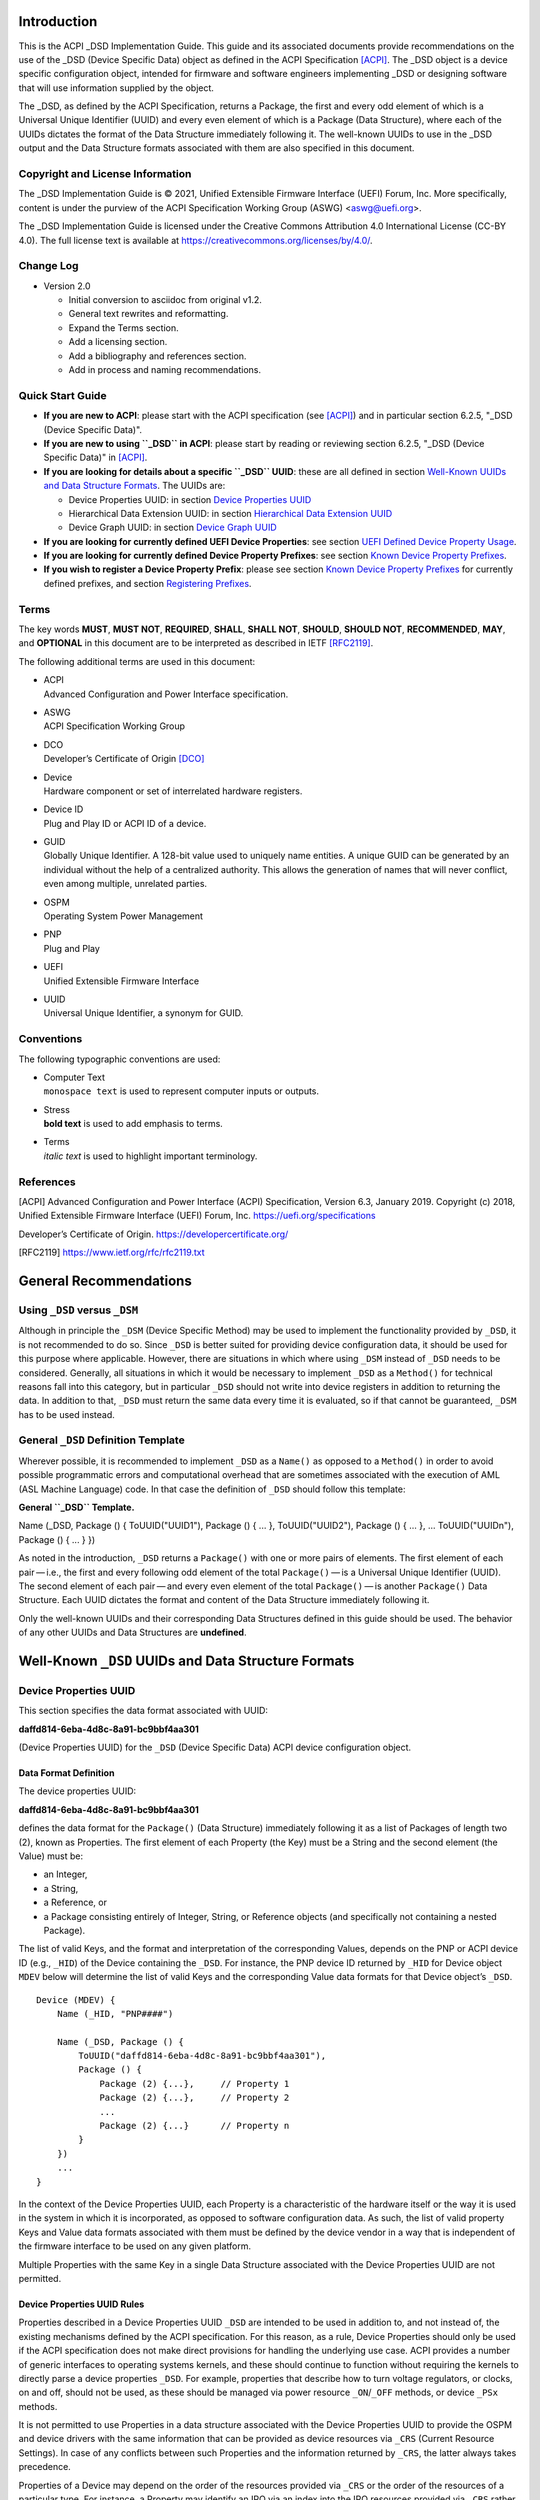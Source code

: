 Introduction
============

This is the ACPI \_DSD Implementation Guide. This guide and its
associated documents provide recommendations on the use of the \_DSD
(Device Specific Data) object as defined in the ACPI Specification
`[ACPI] <#ACPI>`__. The \_DSD object is a device specific configuration
object, intended for firmware and software engineers implementing \_DSD
or designing software that will use information supplied by the object.

The \_DSD, as defined by the ACPI Specification, returns a Package, the
first and every odd element of which is a Universal Unique Identifier
(UUID) and every even element of which is a Package (Data Structure),
where each of the UUIDs dictates the format of the Data Structure
immediately following it. The well-known UUIDs to use in the \_DSD
output and the Data Structure formats associated with them are also
specified in this document.

Copyright and License Information
---------------------------------

The \_DSD Implementation Guide is © 2021, Unified Extensible Firmware
Interface (UEFI) Forum, Inc. More specifically, content is under the
purview of the ACPI Specification Working Group (ASWG) <aswg@uefi.org>.

The \_DSD Implementation Guide is licensed under the Creative Commons
Attribution 4.0 International License (CC-BY 4.0). The full license text
is available at
`https://creativecommons.org/licenses/by/4.0/ <https://creativecommons.org/licenses/by/4.0/>`__.

Change Log
----------

-  Version 2.0

   -  Initial conversion to asciidoc from original v1.2.

   -  General text rewrites and reformatting.

   -  Expand the Terms section.

   -  Add a licensing section.

   -  Add a bibliography and references section.

   -  Add in process and naming recommendations.

Quick Start Guide
-----------------

-  **If you are new to ACPI**: please start with the ACPI specification
   (see `[ACPI] <#ACPI>`__) and in particular section 6.2.5, "_DSD
   (Device Specific Data)".

-  **If you are new to using ``_DSD`` in ACPI**: please start by reading
   or reviewing section 6.2.5, "_DSD (Device Specific Data)" in
   `[ACPI] <#ACPI>`__.

-  **If you are looking for details about a specific ``_DSD`` UUID**:
   these are all defined in section `Well-Known UUIDs and Data Structure
   Formats <#_well_known_dsd_uuids_and_data_structure_formats>`__. The
   UUIDs are:

   -  Device Properties UUID: in section `Device Properties
      UUID <#_device_properties_uuid>`__

   -  Hierarchical Data Extension UUID: in section `Hierarchical Data
      Extension UUID <#_hierarchical_data_extension_uuid>`__

   -  Device Graph UUID: in section `Device Graph
      UUID <#_device_graph_uuid>`__

-  **If you are looking for currently defined UEFI Device Properties**:
   see section `UEFI Defined Device Property
   Usage <#_uefi_defined_device_property_usage>`__.

-  **If you are looking for currently defined Device Property
   Prefixes**: see section `Known Device Property
   Prefixes <#_known_device_property_prefixes>`__.

-  **If you wish to register a Device Property Prefix**: please see
   section `Known Device Property
   Prefixes <#_known_device_property_prefixes>`__ for currently defined
   prefixes, and section `Registering
   Prefixes <#_registering_prefixes>`__.

Terms
-----

The key words **MUST**, **MUST NOT**, **REQUIRED**, **SHALL**, **SHALL
NOT**, **SHOULD**, **SHOULD NOT**, **RECOMMENDED**, **MAY**, and
**OPTIONAL** in this document are to be interpreted as described in IETF
`[RFC2119] <#RFC2119>`__.

The following additional terms are used in this document:

-  | ACPI
   | Advanced Configuration and Power Interface specification.

-  | ASWG
   | ACPI Specification Working Group

-  | DCO
   | Developer’s Certificate of Origin `[DCO] <#DCO>`__

-  | Device
   | Hardware component or set of interrelated hardware registers.

-  | Device ID
   | Plug and Play ID or ACPI ID of a device.

-  | GUID
   | Globally Unique Identifier. A 128-bit value used to uniquely name
     entities. A unique GUID can be generated by an individual without
     the help of a centralized authority. This allows the generation of
     names that will never conflict, even among multiple, unrelated
     parties.

-  | OSPM
   | Operating System Power Management

-  | PNP
   | Plug and Play

-  | UEFI
   | Unified Extensible Firmware Interface

-  | UUID
   | Universal Unique Identifier, a synonym for GUID.

Conventions
-----------

The following typographic conventions are used:

-  | Computer Text
   | ``monospace text`` is used to represent computer inputs or outputs.

-  | Stress
   | **bold text** is used to add emphasis to terms.

-  | Terms
   | *italic text* is used to highlight important terminology.

References
----------

.. _section-1:

[ACPI] Advanced Configuration and Power Interface (ACPI) Specification,
Version 6.3, January 2019. Copyright (c) 2018, Unified Extensible
Firmware Interface (UEFI) Forum, Inc.
`https://uefi.org/specifications <https://uefi.org/specifications>`__

Developer’s Certificate of Origin.
`https://developercertificate.org/ <https://developercertificate.org/>`__

[RFC2119]
`https://www.ietf.org/rfc/rfc2119.txt <https://www.ietf.org/rfc/rfc2119.txt>`__

General Recommendations
=======================

Using ``_DSD`` versus ``_DSM``
------------------------------

Although in principle the ``_DSM`` (Device Specific Method) may be used
to implement the functionality provided by ``_DSD``, it is not
recommended to do so. Since ``_DSD`` is better suited for providing
device configuration data, it should be used for this purpose where
applicable. However, there are situations in which where using ``_DSM``
instead of ``_DSD`` needs to be considered. Generally, all situations in
which it would be necessary to implement ``_DSD`` as a ``Method()`` for
technical reasons fall into this category, but in particular ``_DSD``
should not write into device registers in addition to returning the
data. In addition to that, ``_DSD`` must return the same data every time
it is evaluated, so if that cannot be guaranteed, ``_DSM`` has to be
used instead.

General ``_DSD`` Definition Template
------------------------------------

Wherever possible, it is recommended to implement ``_DSD`` as a
``Name()`` as opposed to a ``Method()`` in order to avoid possible
programmatic errors and computational overhead that are sometimes
associated with the execution of AML (ASL Machine Language) code. In
that case the definition of ``_DSD`` should follow this template:

**General ``_DSD`` Template.**

Name (_DSD, Package () { ToUUID("UUID1"), Package () { ... },
ToUUID("UUID2"), Package () { ... }, ... ToUUID("UUIDn"), Package () {
... } })

As noted in the introduction, ``_DSD`` returns a ``Package()`` with one
or more pairs of elements. The first element of each pair — i.e., the
first and every following odd element of the total ``Package()`` — is a
Universal Unique Identifier (UUID). The second element of each
pair — and every even element of the total ``Package()`` — is another
``Package()`` Data Structure. Each UUID dictates the format and content
of the Data Structure immediately following it.

Only the well-known UUIDs and their corresponding Data Structures
defined in this guide should be used. The behavior of any other UUIDs
and Data Structures are **undefined**.

Well-Known ``_DSD`` UUIDs and Data Structure Formats
====================================================

Device Properties UUID
----------------------

This section specifies the data format associated with UUID:

**daffd814-6eba-4d8c-8a91-bc9bbf4aa301**

(Device Properties UUID) for the ``_DSD`` (Device Specific Data) ACPI
device configuration object.

Data Format Definition
~~~~~~~~~~~~~~~~~~~~~~

The device properties UUID:

**daffd814-6eba-4d8c-8a91-bc9bbf4aa301**

defines the data format for the ``Package()`` (Data Structure)
immediately following it as a list of Packages of length two (2), known
as Properties. The first element of each Property (the Key) must be a
String and the second element (the Value) must be:

-  an Integer,

-  a String,

-  a Reference, or

-  a Package consisting entirely of Integer, String, or Reference
   objects (and specifically not containing a nested Package).

The list of valid Keys, and the format and interpretation of the
corresponding Values, depends on the PNP or ACPI device ID (e.g.,
``_HID``) of the Device containing the ``_DSD``. For instance, the PNP
device ID returned by ``_HID`` for Device object ``MDEV`` below will
determine the list of valid Keys and the corresponding Value data
formats for that Device object’s ``_DSD``.

::

   Device (MDEV) {
       Name (_HID, "PNP####")

       Name (_DSD, Package () {
           ToUUID("daffd814-6eba-4d8c-8a91-bc9bbf4aa301"),
           Package () {
               Package (2) {...},     // Property 1
               Package (2) {...},     // Property 2
               ...
               Package (2) {...}      // Property n
           }
       })
       ...
   }

In the context of the Device Properties UUID, each Property is a
characteristic of the hardware itself or the way it is used in the
system in which it is incorporated, as opposed to software configuration
data. As such, the list of valid property Keys and Value data formats
associated with them must be defined by the device vendor in a way that
is independent of the firmware interface to be used on any given
platform.

Multiple Properties with the same Key in a single Data Structure
associated with the Device Properties UUID are not permitted.

Device Properties UUID Rules
~~~~~~~~~~~~~~~~~~~~~~~~~~~~

Properties described in a Device Properties UUID ``_DSD`` are intended
to be used in addition to, and not instead of, the existing mechanisms
defined by the ACPI specification. For this reason, as a rule, Device
Properties should only be used if the ACPI specification does not make
direct provisions for handling the underlying use case. ACPI provides a
number of generic interfaces to operating systems kernels, and these
should continue to function without requiring the kernels to directly
parse a device properties ``_DSD``. For example, properties that
describe how to turn voltage regulators, or clocks, on and off, should
not be used, as these should be managed via power resource
``_ON``/``_OFF`` methods, or device ``_PSx`` methods.

It is not permitted to use Properties in a data structure associated
with the Device Properties UUID to provide the OSPM and device drivers
with the same information that can be provided as device resources via
``_CRS`` (Current Resource Settings). In case of any conflicts between
such Properties and the information returned by ``_CRS``, the latter
always takes precedence.

Properties of a Device may depend on the order of the resources provided
via ``_CRS`` or the order of the resources of a particular type. For
instance, a Property may identify an IRQ via an index into the IRQ
resources provided via ``_CRS`` rather than providing an absolute IRQ
number. This avoids duplication between the Properties and ``_CRS``,
making it easier to change the resources of a Device in one place.

Device Property Naming
~~~~~~~~~~~~~~~~~~~~~~

While the Key for a Property may be any String, there is a very high
probability of name collision. For example, two vendors could use the
String ``"serial-number"`` as a Key. The problem is that each vendor may
have very different use cases for the Value. One use case could be a
Boolean value (``"yes"`` means the device has a read-only register that
contains a serial number, ``"no"`` means the device has no such
register). A second use case could be that the value is the actual
serial number ("abcde-123456").

It is highly recommended that each vendor prefix their Key name with
their registered PNP or ACPI vendor ID in order to avoid name
collisions. What the vendor decides to use after the prefix is
completely up to their own discretion. For example, Vendor ABCD would
use ``abcd-serial-number`` instead of ``serial-number``, especially if
the word or term is known to be in common use. Please see `Registering
Prefixes <#_registering_prefixes>`__ for instructions on obtaining a
vendor prefix.

Due to historical usage, Appendix A
`appendix_title <#_deprecated_device_properties>`__ contains a list of
Keys that do not have any prefix at all. These should not be used in the
future; they should be considered deprecated. In Appendix B `UEFI
Defined Device Property
Usage <#_uefi_defined_device_property_usage:>`__, prefixed names for
these same Keys are defined and should be used henceforth.

The reason these older Key definitions have no prefix is that there was
at one time the concept of a global namespace for these Keys, and a
process for registering them and defining them. As a practical matter,
hardware and software vendors have ignored the whole thing and used the
Keys in Appendix A as *de facto* standards. While we still have the idea
of a global namespace for Keys, from now on these must be prefixed with
``uefi-`` in the interest of avoiding name collisions.

Property names that are not one of those grandfathered in through
Appendix A, or defined in Appendix B, or use a prefix not listed in
Appendix C must not be used. The use of ``_DSD`` Device Properties under
those circumstance may have unpredictable outcomes.

.. raw:: html

   <div class="important">

.. raw:: html

   <div class="title">

There is no need to change existing implementations.

.. raw:: html

   </div>

As a pragmatic matter, the use of prefixes and control of the name space
as described here is **optional** so that we do not disturb existing OS
implementations and usage. Existing Device Properties can continue to be
used as they are today; there is no requirement to change them to use
the new prefix scheme.

However, we **highly recommend** that prefixes be used and that they be
registered from this point on for future or new Device Properties. It is
ultimately in everyone’s best interest to be clear on who owns what
Device Properties, and who is responsible for defining them.

.. raw:: html

   </div>

Adding UEFI Device Properties
~~~~~~~~~~~~~~~~~~~~~~~~~~~~~

In order to create a Device Property in the ``uefi`` namespace, it must
be provided as a merge request (MR) to this document via github (see
`https://github.com/UEFI/DSD-Guide <https://github.com/UEFI/DSD-Guide>`__,
and the file ``src/dsd-guide.adoc``). When submitting the MR, please
provide a rationale for singling out this Key/Value pair as something
that needs to be defined globally. Further, please provide a description
of how the Key/Value pair is to be used, with a definition of the
allowed values, and a brief example. Something similar to the
definitions in Appendix B `UEFI Defined Device Property
Usage <#_uefi_defined_device_property_usage:>`__ will speed up the
process.

Each MR will be reviewed by the UEFI Forum (specifically, the ACPI
Specification Working Group or ASWG) at the next available opportunity.
Acceptance, refusal, or suggested improvements, will be discussed on
github.

Once accepted, the MR will be merged into this document as part of the
next release.

Please note that each MR must also provide a Developer’s Certificate of
Origin `[DCO] <#DCO>`__ before it can be merged into this document.

Registering Prefixes
~~~~~~~~~~~~~~~~~~~~

In Appendix C `Known Device Property
Prefixes <#_known_device_property_prefixes>`__ is a list of the
currently known Key prefixes. Any vendor wishing to claim a prefix may
do so by requesting a merge request (MR) to this document via github
(see
`https://github.com/UEFI/DSD-Guide <https://github.com/UEFI/DSD-Guide>`__,
and the file ``src/dsd-guide.adoc``). When submitting the MR, there are
only two things needed: the change requested to Appendix C `Known Device
Property Prefixes <#_known_device_property_prefixes>`__ and a
Developer’s Certificate of Origin `[DCO] <#DCO>`__.

How the vendor chooses to define anything after their prefix is entirely
up to them. For example, always assume that ``abcd-frammis`` and
``lmno-frammis`` are very different Keys, even though both have
``frammis`` in the name; vendor ``abcd`` and vendor ``lmno`` could have
radically different semantics for the term ``frammis``.

Each MR will be be reviewed by the maintainers of this document.
Acceptance, refusal, or suggested improvements, will be discussed on
github.

Once accepted, the MR will be merged into this document as part of the
next release.

Examples
~~~~~~~~

Example Valid Property Representations
^^^^^^^^^^^^^^^^^^^^^^^^^^^^^^^^^^^^^^

The following examples illustrate valid Property Value data types for
the Device Properties UUID.

::

   Package (2) {"xxyy-length", 16}
   Package (2) {"xxyy-device", \_SB.FOO.BAZ}
   Package (2) {"xxyy-sizes", Package (3) {16, 32, 0}}
   Package (2) {"xxyy-labels", Package (4) {"foo", _SB.FOO, "bar", __SB.BAR)}
   Package (2) {"xxyy-default-state", "on"}

Please note that the use of the prefix ``xxyy-`` is an example **only**,
and is not meant to reflect any vendor’s actual usage.

Dependencies on ``_CRS`` When Using ``_DSD``
~~~~~~~~~~~~~~~~~~~~~~~~~~~~~~~~~~~~~~~~~~~~

The following example illustrates a dependency of Properties returned by
``_DSD`` (with the Device Properties UUID) on device resources returned
by ``_CRS``. In this particular case, the ``"gpios"`` Properties
returned by the ``_DSD`` for devices ``LEDH`` and ``LEDM`` contain
references to ``GpioIo`` resources in the ``_CRS`` of device ``LEDS``.

Each of these references consists of a path to the device object
containing the ``_CRS`` in question and three integer numbers. The first
two of these numbers are indexes to the ``_CRS`` content. Specifically,
they are the index of the ``GpioIo`` resource and the index of the pin
in that resource’s GPIO pin list pointed to by the given reference,
respectively. The fourth number is an additional parameter to be
consumed by the driver of the ``LEDS`` device.

This means that the ``"gpios"`` Property of device ``LEDH`` in this
example points to the first (index 0) ``GpioIo`` resource in the
``_CRS`` of device ``LEDS`` and to the first (index 0) pin in its GPIO
pin list (pin 10). In turn, the ``"gpios"`` Property of device ``LEDM``
points to the second (index 1) ``GpioIo`` resource in the ``_CRS`` of
device ``LEDS`` and to the first (index 0) pin in its GPIO pin list (pin
11).

::

   Scope (\_SB.PCI0.LPC)
   {
       Device (LEDS)
       {
           Name (_HID, "PNP####")

           Name (_CRS, ResourceTemplate ()
           {
               GpioIo (Exclusive, PullDown, 0, 0, IoRestrictionOutputOnly,
                       "\\_SB.PCI0.LPC", 0, ResourceConsumer,,) { 10 }
               GpioIo (Exclusive, PullUp, 0, 0, IoRestrictionInputOnly,
                       "\\_SB.PCI0.LPC", 0, ResourceConsumer,,) { 11 }
           })

           Device (LEDH)
           {
               Name (_HID, "PNP####")
               Name (_DSD, Package () {
                   ToUUID("daffd814-6eba-4d8c-8a91-bc9bbf4aa301"),
                   Package () {
                       Package (2) {"label", "Heartbeat"},
                       Package (2) {"gpios", Package (4) {
                                               \_SB.PCI0.LPC.LEDS, 0, 0, 1
                       }},
                       Package (2) {"default-trigger", "heartbeat"},
                       Package (2) {"default-state", "on"},
                       Package (2) {"retain-state-suspended", 1},
                   }
               })
           }

           Device (LEDM)
           {
               Name (_HID, "PNP####")

               Name (_DSD, Package () {
                   ToUUID("daffd814-6eba-4d8c-8a91-bc9bbf4aa301"),
                   Package () {
                       Package (2) {"label", "MMC0 Activity"},
                       Package (2) {"gpios", Package (4) {
                                               \_SB.PCI0.LPC.LEDS, 1, 0, 1
                       }},
                       Package (2) {"default-trigger", "mmc0"},
                       Package (2) {"default-state", "on"},
                       Package (2) {"retain-state-suspended", 1},
                   }
               })
           }
       }
   }

Hierarchical Data Extension UUID
--------------------------------

This section specifies the data format associated with UUID:

**dbb8e3e6-5886-4ba6-8795-1319f52a966b**

(Hierarchical Data Extension UUID) for the ``_DSD`` (Device Specific
Data) ACPI device configuration object.

.. _data-format-definition-1:

Data Format Definition
~~~~~~~~~~~~~~~~~~~~~~

The Hierarchical Data Extension UUID:

**dbb8e3e6-5886-4ba6-8795-1319f52a966b**

defines the data format for the ``Package()`` (Data Structure)
immediately following it as a list of Packages of length two (2), known
as Sub-node Links. The first element of each Sub-node Link (the Key)
must be a String and the second element (the Target) must be either a
String encoding the name of the referenced ACPI object or a reference to
the ACPI object. That name can be a fully qualified path, a relative
path, or a simple name segment utilizing the ACPI namespace search rules
as defined by the ACPI specification `[ACPI] <#ACPI>`__ (Section 5.3
“ACPI Namespace”, Section 19.2.2 “ASL Name and Pathname Terms” and
Section 19.3.2.2 “Strings”).

Moreover, the ACPI object pointed to by the Target (the Target Object)
must evaluate to a Package formatted in accordance with the ``_DSD``
return value format defined by the ACPI specification (Section 6.2.5).
Also, like ``_DSD``, it must return the same data every time it is
evaluated and the meaning of those data is the same as for analogous
data returned by ``_DSD``.

The Key of each Sub-node Link must be unique within the enclosing Data
Structure. That is, it is invalid to put two Sub-node Links with
identical Keys into one enclosing Package.

This allows hierarchical device configuration information to be
represented as a hierarchy of ACPI objects returning Packages following
the ``_DSD`` data Package formatting rules. Then, each of those objects
may be regarded as a Data-only Subnode of the Device object holding the
``_DSD`` at the top of the hierarchy.

For maximum interoperability, it is recommended to put all Target
Objects referenced as Strings into the same scope in which the objects
that return data including their names are located. If using object
references, the resolution of the referenced object is managed by the
AML interpreter, and there is no limitation placed on the location of
the referenced object.

If the Target of any property within a Package is a Reference, then all
Targets within and beneath the Package must also be References, not
Strings. Implementers are encouraged to use exclusively Strings or
References throughout the hierarchy.

Example
~~~~~~~

The following example illustrates the possible use of the Hierarchical
Data Extension UUID and Sub-node Links. It contains a definition of a
master Device (``SWC0``), three Data-only Sub-nodes (``DP0P``, ``DPNP``,
``DP00``) and one child Device object (``SWD0``) under it. In addition,
the Data-only Sub-node ``DP00`` is a Sub-node of ``DPNP`` (which is a
direct Sub-node of the master Device). Additionally, a common set of
properties (``COMN``) is provided and referenced by ``DP0P``, ``DPNP``,
and ``DP00``. This allows the firmware developer to ensure that
information common to multiple devices is identical.

::

   Device(SWC0) {
       Name(_HID, "VEND0000") // sample Vendor ID - do not use
       Name(_DSD, Package() {
           ToUUID("daffd814-6eba-4d8c-8a91-bc9bbf4aa301"),
           Package () {
               Package (2) {...}, // Property 1
               ...
               Package (2) {...}, // Property n
           },
           ToUUID("dbb8e3e6-5886-4ba6-8795-1319f52a966b"),
           Package () {
               Package (2) {"Alice", "DP0P"} // String example
               Package (2) {"Frank", “DPNP”} // String example
           }
       })

       Name(DP0P, Package(){ // Data-only subnode of SWC0
           ToUUID("daffd814-6eba-4d8c-8a91-bc9bbf4aa301"),
           Package () {
               Package (2) {...}, // Property 1
               ...
               Package (2) {...} // Property n
           },
           ToUUID("dbb8e3e6-5886-4ba6-8795-1319f52a966b"),
           Package () {
               Package (2) {"common-properties", ^COMN} // Reference
           }
       })

       Name(DPNP, Package(){ // Data-only subnode of SWC0
           ToUUID("daffd814-6eba-4d8c-8a91-bc9bbf4aa301"),
           Package () {
               Package (2) {...}, // Property 1
               Package (2) {...} // Property 2
           },
           ToUUID("dbb8e3e6-5886-4ba6-8795-1319f52a966b"),
           Package () {
               Package (2) {"child-of-Frank", "DP00"},
               Package (2) {"common-properties", ^COMN} // Reference
           }
       })

       Name(DP00, Package(){ // Data-only subnode of DPNP
           ToUUID("daffd814-6eba-4d8c-8a91-bc9bbf4aa301"),
           Package () {
               Package (2) {...}, // Property 1
               ...
               Package (2) {...} // Property n
           },
           ToUUID("dbb8e3e6-5886-4ba6-8795-1319f52a966b"),
           Package () {
               Package (2) {"common-properties", ^COMN} // Reference
           }
       })

       Device (SWD0) {
           Name(_ADR, ...)
           Name(_DSD, Package() {
               ToUUID("daffd814-6eba-4d8c-8a91-bc9bbf4aa301"),
               Package () {
                   Package (2) {...}, // Property 1
                   ...
                   Package (2) {...} // Property n
               }
           })
       } // End SWD0

       Name(COMN, Package() { // Common properties
           ToUUID("daffd814-6eba-4d8c-8a91-bc9bbf4aa301"),
           Package () {
               Package (2) {...}, // Property 1
               ...
               Package (2) {...} // Property n
           }
       }) // End COMN

   } // End SWC0

Device Graph UUID
-----------------

Graphs are a concept that is often observed in computing. A graph is a
set of *nodes* that are connected together through *links* that
represent logical relationships. Often, hardware components relate to
each other functionally, or have physical connections to each other,
forming a graph. An example is shown below.

|Debug Trace Graph|

This Debug Trace Graph includes Trace Sources (Trace 1 and Trace 2) that
produce traces, multiplexers that combine traces from one or more
sources, and multiple Sinks to which traces are fed. The Traces could be
generated by debug logic attached to devices or logical blocks in a
system. Some OS drivers need to be able to process graphs such as these
in order to function properly.

This section specifies the data format associated with UUID:

**ab02a46b-74c7-45a2-bd68-f7d344ef2153**

(Device Graph UUID) for the ``_DSD`` (Device Specific Data) ACPI device
configuration object.

.. _data-format-definition-2:

Data Format Definition
~~~~~~~~~~~~~~~~~~~~~~

The Device Graph UUID:

**ab02a46b-74c7-45a2-bd68-f7d344ef2153**

defines the format of a Package Data Structure containing a set of one
or more Graph Entries; the Data Structure is as follows:

::

   Package () {
       Revision,                 // Integer, must be zero
       NumberOfGraphs,           // N in the list below
       Graph[1],                 // N graphs that this device belongs to
       ...
       Graph[N]
   }

Each Graph Entry (``Graph[n]`` above) is in turn a Package with the
following format:

::

   Package () {
       GraphID,       // Integer, identifies a graph the
                      // parent device belongs to
       UUID,          // 16-byte buffer UUID for
                      // specification that governs this
                      // graph
       NumberOfLinks, // Integer for number of links on this
                      // node
       Links[1],      // List of graph links, with
                      // NumberOfLinks entries.
       ...
       Links[N]
   }

Finally, each Link in a Graph Entry is a package with the following
format:

::

   Package () {
       SourcePortAddress,           // Integer
       DestinationPortAddress,      // Integer
       DestinationDeviceName,       // Reference to another
                                    // device in the name space
   }

Devices represent vertices in a Graph. A device can indicate that it
participates in a graph by providing a ``_DSD`` Graph object in its
scope. The object primarily lists the connections the device has to
other devices in a given graph. The ``_DSD`` Graph object has the
following fields:

-  | *Revision*
   | Must be zero

-  | *NumberOfGraphs*
   | Specifies the number of graphs that the current device is a part
     of.

-  | *Graph[N]*
   | List of Packages (Graph Entries) that specifies the characteristics
     of each Graph that the current device is a member of.

The Graph Entry Package itself is composed of the following fields:

-  | *GraphID*
   | An identifier for the Graph. Each Graph has a unique identifier and
     it illegal for a given device to provide more than one ``_DSD``
     Graph object with the same identifier value.

-  | *UUID*
   | A UUID that identifies the specification that governs the behavior
     of the graph. Known UUIDs and associated specifications are listed
     at the end of this section.

-  | *NumberOfLinks*
   | the number of Links the parent device has to the other devices on
     the graph identified by the ``_DSD`` graph object.

-  | *Link[N]*
   | Each Link entry is in turn a Package, that contains a source port
     address, a destination port address and a destination device
     reference.

The behavior of a Graph and its meaning is determined by the devices
themselves and their drivers. Therefore, the properties of a
Link — ports and directionality — are determined by the devices
themselves and their drivers. To identify the meaning, each graph in a
Device Graph ``_DSD`` object carries a UUID which in turns links to a
vendor provided specification for the Graph. The specification
determines how the Graph is to be understood by device drivers.

A Link Package may be extended with additional vendor defined data. The
Graph specification determines how that data is to be interpreted.

.. _example-1:

Example
~~~~~~~

The following ASL describes four devices which are connected in two
independent Device Graphs. The graphs are illustrated in the following
figure. In this example, devices ``ABC``, ``DEF`` and ``GHI`` are
interconnected in the first graph topology. Devices ``ABC``, ``GHI`` and
``JKL`` are interconnected in a second graph topology.

|Four Devices Connected in Two Graphs|

::

   Scope (\_SB) {
       Device (ABC) {
       ...
       Name (_DSD, Package () {
           ToUUID("ab02a46b-74c7-45a2-bd68-f7d344ef2153"),
           Package() {
               0, // Revision
               2, // NumberOfGraphs
               Package() {
                   1, // GraphID - Graph 1
                   ToUUID(‘‘UUID_For_Graph_Arch’’),
                   2, // Number of links
                   Package (3) {0,3,\_SB.DEF},
                   Package (3) {1,10,\_SB.GHI}
               },
               Package() {
                   2, // GraphID - Graph 2
                   ToUUID(‘‘UUID_For_Graph_Arch’’),
                   1, // Number of links
                   Package (3) {2,380,\_SB.JKL}
               }
           },
       })
       ...

       Device (DEF) {
           ...
           Name (_DSD, Package () {
               ToUUID("ab02a46b-74c7-45a2-bd68-f7d344ef2153"),
               Package() {
                   0, // Revision
                   1, // NumberOfGraphs
                   Package() {
                       1, // GraphID - Graph 1
                       ToUUID(‘‘UUID_For_Graph_Arch’’),
                       1, // Number of links
                       Package (3) {5,20,\_SB.GHI}
                   }
               }
           })
           ...
       }

       Device (GHI) {
           ...
           Name (_DSD, Package () {
               ToUUID("ab02a46b-74c7-45a2-bd68-f7d344ef2153"),Package() {
                   0, // Revision
                   2, // NumberOfGraphs
                   Package () {
                       1, // GraphID - Graph 1
                       ToUUID(‘‘UUID_For_Graph_Arch’’),
                       1, // Number of links
                       Package (3) {10,1,\_SB.ABC}
                   },
                   Package() {
                       2, // GraphID - Graph 2
                       ToUUID(‘‘UUID_For_Graph_Arch’’),
                       1, // Number of links
                       Package (3) {30,210,\_SB.JKL},
                   }
               }
           })
           ...
       }
   }

Known Device Graph UUIDs
~~~~~~~~~~~~~~~~~~~~~~~~

Arm CoreSight ACPI Specification
^^^^^^^^^^^^^^^^^^^^^^^^^^^^^^^^

**3ECBC8B6-1D0E-4FB3-8107-E627F805C6CD**

`https://developer.arm.com/documentation/den0067/latest <https://developer.arm.com/documentation/den0067/latest>`__

Deprecated Device Properties
============================

The following Device Properties have become *de facto* standard usage.
However, in the interest of avoiding name conflicts in the future, these
should be considered deprecated; the entries in Appendix B should be
used instead.

::

   ---------------------------------------------------------------------------
       Property: phy-channel
       Value:    Integer (ASL assumes hexadecimal)
       Description:
           If present, defines the PHY channel to be used by this device
       Example:
           Package (2) { "phy-channel", 3 }

   ---------------------------------------------------------------------------
       Property: phy-mode
       Value:    String, one of the following:
                 "na"         => none available
                 "mii"        => media independent interface (MII)
                 "gmii"       => gigabit MII
                 "sgmii"      => serial gigabit MII
                 "tbi"        => ten bit interface
                 "revmii"     => reverse MII
                 "rmii"       => reduced MII
                 "rgmii"      => reduced gigabit MII (RGMII)
                 "rgmii-id"   => RGMII with internal delay
                 "rgmii-rxid" => RGMII with receive delay only
                 "rgmii-txid" => RGMII with transmit delay only
                 "rtbi"       => reduced ten bit interface
                 "smii"       => serial MII
                 "xgmii"      => 10 gigabit MII
                 "moca"       => multimedia over coax
                 "qsgmii      => quad serial gigabit MII
       Description:
           Defines the PHY mode to be used for this device
       Example:
           Package (2) { "phy-mode", "xgmii" }

   ---------------------------------------------------------------------------
       Property: mac-address
       Value:    6-byte Package of hexadecimal values
       Description:
           Provides the Ethernet address assigned to the MAC
           in a network device (also known as a MAC address)
       Example:
           Package (2) { "mac-address",
               Package (6) { 00, 11, 22, 33, 44, 55 }
           }

   ---------------------------------------------------------------------------
       Property: max-transfer-unit
       Value:    Integer (ASL assumes hexadecimal)
       Description:
           Specifies the MTU (IEEE defined maximum transfer unit)
           supported by the device
       Example:
           Package (2) { "max-transfer-unit", 5dc } // MTU of 1500

   ---------------------------------------------------------------------------
       Property: max-speed
       Value:    Integer (ASL assumes hexadecimal)
       Description:
           Specifies the maximum speed in Mbits/second supported by the device
       Example:
           Package (2) { "max-speed", 3e8 } // 1000 Mbps

UEFI Defined Device Property Usage
==================================

The following Device Properties are part of the ``uefi-`` Device
Property Key namespace. These should be used instead of the entries in
Appendix A.

When using values for device properties listed in this appendix, only
explicitly defined values must be used. System behavior with any other
values is undefined.

Request for additional Key names in the ``uefi-`` namespace should be
made as a github merge request to this document.

::

   ---------------------------------------------------------------------------
       Property: uefi-phy-channel
       Value:    Integer (ASL assumes hexadecimal)
       Description:
           If present, defines the PHY channel to be used by this device
       Example:
           Package (2) { "uefi-phy-channel", 3 }

   ---------------------------------------------------------------------------
       Property: uefi-phy-mode
       Value:    String, one of the following:
                 "na"         => none available
                 "mii"        => media independent interface (MII)
                 "gmii"       => gigabit MII
                 "sgmii"      => serial gigabit MII
                 "tbi"        => ten bit interface
                 "revmii"     => reverse MII
                 "rmii"       => reduced MII
                 "rgmii"      => reduced gigabit MII (RGMII)
                 "rgmii-id"   => RGMII with internal delay
                 "rgmii-rxid" => RGMII with receive delay only
                 "rgmii-txid" => RGMII with transmit delay only
                 "rtbi"       => reduced ten bit interface
                 "smii"       => serial MII
                 "xgmii"      => 10 gigabit MII
                 "moca"       => multimedia over coax
                 "qsgmii      => quad serial gigabit MII
       Description:
           Defines the PHY mode to be used for this device
       Example:
           Package (2) { "uefi-phy-mode", "xgmii" }

   ---------------------------------------------------------------------------
       Property: uefi-mac-address
       Value:    6-byte Package of hexadecimal values
       Description:
           Provides the Ethernet address assigned to the MAC
           in a network device (also known as a MAC address)
       Example:
           Package (2) { "uefi-mac-address",
               Package (6) { 00, 11, 22, 33, 44, 55 }
           }

   ---------------------------------------------------------------------------
       Property: uefi-max-transfer-unit
       Value:    Integer (ASL assumes hexadecimal)
       Description:
           Specifies the MTU (IEEE defined maximum transfer unit)
           supported by the device
       Example:
           Package (2) { "uefi-max-transfer-unit", 5dc } // MTU of 1500

   ---------------------------------------------------------------------------
       Property: uefi-max-speed
       Value:    Integer (ASL assumes hexadecimal)
       Description:
           Specifies the maximum speed in Mbits/second supported by the device
       Example:
           Package (2) { "uefi-max-speed", 3e8 } // 1000 Mbps
   ---------------------------------------------------------------------------
       Property: uefi-register-access-restriction
       Value:    String, one of the following:
                 "32bit-access-for-64bit" => Must use 32-bit register access for 64-bit registers
       Description:
           Specifies the register access restrictions of a device. On platforms
           which may have register access restrictions for some devices, this
           property can be used to communicate to the OS the register access
           restriction type.
       Example:
           // Must use 32-bit register access for 64-bit registers
           Package (2) { "uefi-register-access-restriction", "32bit-access-for-64bit" }

Known Device Property Prefixes
==============================

The following table contains the prefixes of Device Property Keys that
have been made known to the UEFI Forum. These prefixes are to be used in
naming Device Property Keys in order to avoid name collisions. For
example, if we have the prefix ``abc`` and ``def``, we can be assured
that ``abc-foo`` is most likely not the same thing as ``def-foo`` unless
the owners of those prefixes say otherwise.

The add a prefix to this list and reserve it for your use, please submit
a merge request to add a row to the table below. It must include the
prefix desired, the organization using the prefix, and a contact email
for any questions that may arise.

======== ========== =============
Prefix   Owner      Email
======== ========== =============
``uefi`` UEFI Forum aswg@uefi.org
======== ========== =============

Known Device Property Prefixes

.. |Debug Trace Graph| image:: fig1.png
.. |Four Devices Connected in Two Graphs| image:: fig2.png
